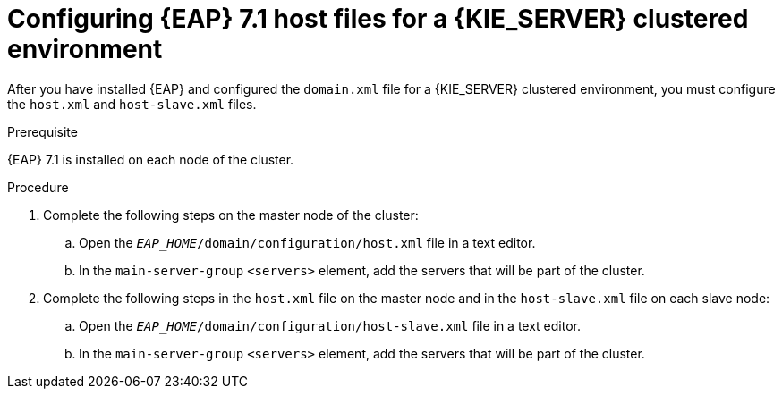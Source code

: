 [id='clustering-ps-configure-host-proc']
= Configuring {EAP} 7.1 host files for a {KIE_SERVER} clustered environment

After you have installed {EAP} and configured the `domain.xml` file for a {KIE_SERVER} clustered environment, you must configure the `host.xml` and `host-slave.xml` files. 

.Prerequisite
{EAP} 7.1 is installed on each node of the cluster.

.Procedure
. Complete the following steps on the master node of the cluster:
.. Open the `_EAP_HOME_/domain/configuration/host.xml` file in a text editor.
.. In the `main-server-group` `<servers>` element, add the servers that will be part of the cluster.

. Complete the following steps in the `host.xml` file on the master node and in the `host-slave.xml` file on each slave node:
.. Open the `_EAP_HOME_/domain/configuration/host-slave.xml` file in a text editor.
.. In the `main-server-group` `<servers>` element, add the servers that will be part of the cluster.
